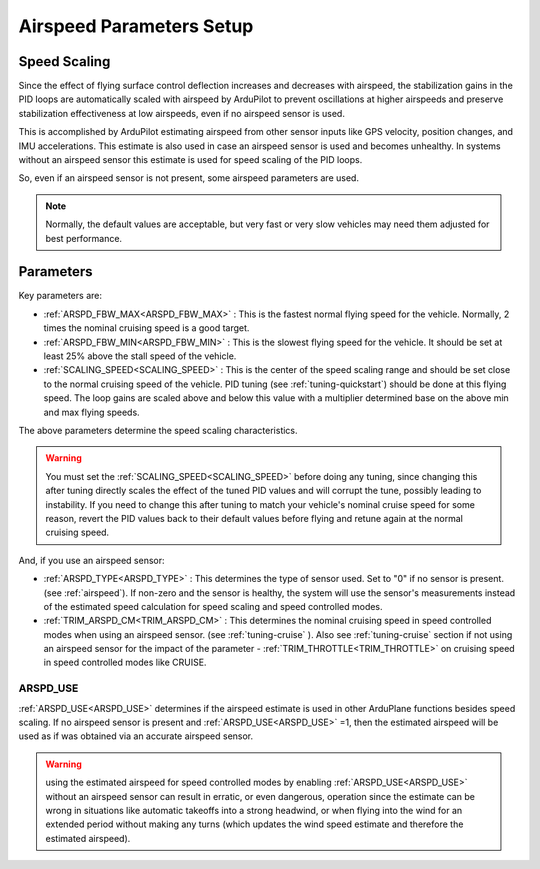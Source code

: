 .. _airspeed-parameters-setup:

=========================
Airspeed Parameters Setup
=========================

.. note: ArduPlane does not require an airspeed sensor. However, some airspeed related parameters are used even if no airspeed sensor is present or being used, notably for the scaling of tuning parameters with speed.

Speed Scaling
=============

Since the effect of flying surface control deflection increases and decreases with airspeed, the stabilization gains in the PID loops are automatically scaled with airspeed by ArduPilot to prevent oscillations at higher airspeeds and preserve stabilization effectiveness at low airspeeds, even if no airspeed sensor is used.

This is accomplished by ArduPilot estimating airspeed from other sensor inputs like GPS velocity, position changes, and IMU accelerations. This estimate is also used in case an airspeed sensor is used and becomes unhealthy. In systems without an airspeed sensor this estimate is used for speed scaling of the PID loops.

So, even if an airspeed sensor is not present, some airspeed parameters are used. 

.. note:: Normally, the default values are acceptable, but very fast or very slow vehicles may need them adjusted for best performance.

Parameters
==========

Key parameters are:

- :ref:`ARSPD_FBW_MAX<ARSPD_FBW_MAX>` : This is the fastest normal flying speed for the vehicle. Normally, 2 times the nominal cruising speed is a good target.
- :ref:`ARSPD_FBW_MIN<ARSPD_FBW_MIN>` : This is the slowest flying speed for the vehicle. It should be set at least 25% above the stall speed of the vehicle.
- :ref:`SCALING_SPEED<SCALING_SPEED>` : This is the center of the speed scaling range and should be set close to the normal cruising speed of the vehicle. PID tuning (see :ref:`tuning-quickstart`) should be done at this flying speed. The loop gains are scaled above and below this value with a multiplier determined base on the above min and max flying speeds.

The above parameters determine the speed scaling characteristics.

.. warning:: You must set the :ref:`SCALING_SPEED<SCALING_SPEED>` before doing any tuning, since changing this after tuning directly scales the effect of the tuned PID values and will corrupt the tune, possibly leading to instability. If you need to change this after tuning to match your vehicle's nominal cruise speed for some reason, revert the PID values back to their default values before flying and retune again at the normal cruising speed.


And, if you use an airspeed sensor:

- :ref:`ARSPD_TYPE<ARSPD_TYPE>` : This determines the type of sensor used. Set to "0" if no sensor is present. (see :ref:`airspeed`). If non-zero and the sensor is healthy, the system will use the sensor's measurements instead of the estimated speed calculation for speed scaling and speed controlled modes.
- :ref:`TRIM_ARSPD_CM<TRIM_ARSPD_CM>` : This determines the nominal cruising speed in speed controlled modes when using an airspeed sensor. (see :ref:`tuning-cruise` ). Also see :ref:`tuning-cruise` section if not using an airspeed sensor for the impact of the parameter - :ref:`TRIM_THROTTLE<TRIM_THROTTLE>` on cruising speed in speed controlled modes like CRUISE.

ARSPD_USE
---------

:ref:`ARSPD_USE<ARSPD_USE>` determines if the airspeed estimate is used in other ArduPlane functions besides speed scaling. If no airspeed sensor is present and :ref:`ARSPD_USE<ARSPD_USE>` =1, then the estimated airspeed will be used as if was obtained via an accurate airspeed sensor.

.. warning:: using the estimated airspeed for speed controlled modes by enabling :ref:`ARSPD_USE<ARSPD_USE>` without an airspeed sensor can result in erratic, or even dangerous, operation since the estimate can be wrong in situations like automatic takeoffs into a strong headwind, or when flying into the wind for an extended period without making any turns (which updates the wind speed estimate and therefore the estimated airspeed).
